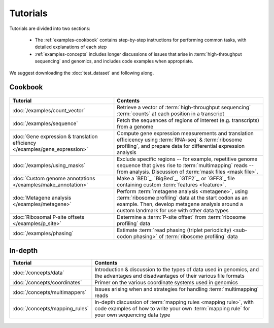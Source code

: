 Tutorials
=========
Tutorials are divided into two sections:

  - The :ref:`examples-cookbook` contains step-by-step instructions for
    performing common tasks, with detailed explanations of each step
  
  - :ref:`examples-concepts` includes longer discussions of issues that arise
    in :term:`high-throughput sequencing` and genomics, and includes code
    examples when appropriate. 
  
We suggest downloading the :doc:`test_dataset` and following along.

 
 .. _examples-cookbook:

Cookbook
--------

 .. toctree::
    :hidden:
    :maxdepth: 4
    :glob:
    
    /examples/*
    
    
    
============================================================================    ===========================================================================================
**Tutorial**                                                                    **Contents**
----------------------------------------------------------------------------    -------------------------------------------------------------------------------------------
:doc:`/examples/count_vector`                                                   Retrieve a vector of :term:`high-throughput sequencing` :term:`counts`
                                                                                at each position in a transcript

:doc:`/examples/sequence`                                                       Fetch the sequences of regions of interest (e.g. transcripts) from a genome

:doc:`Gene expression & translation efficiency </examples/gene_expression>`     Compute gene expression measurements and translation efficicency using
                                                                                :term:`RNA-seq` & :term:`ribosome profiling`, and prepare
                                                                                data for differential expression analysis

:doc:`/examples/using_masks`                                                    Exclude specific regions -- for example, repetitive genome sequence
                                                                                that gives rise to :term:`multimapping` reads -- from analysis.
                                                                                Discussion of :term:`mask files <mask file>`.

:doc:`Custom genome annotations </examples/make_annotation>`                    Make a `BED`_, `BigBed`_, `GTF2`_, or `GFF3`_ file containing
                                                                                custom :term:`features <feature>`.

:doc:`Metagene analysis </examples/metagene>`                                   Perform :term:`metagene analysis <metagene>`, using :term:`ribosome profiling`
                                                                                data at the start codon as an example. Then, develop metagene analysis around
                                                                                a custom landmark for use with other data types

:doc:`Ribosomal P-site offsets </examples/p_site>`                              Determine a :term:`P-site offset` from :term:`ribosome profiling` data

:doc:`/examples/phasing`                                                        Estimate :term:`read phasing (triplet periodicity) <sub-codon phasing>`
                                                                                of :term:`ribosome profiling` data
============================================================================    ===========================================================================================


 .. _examples-concepts:
 
In-depth
--------

===============================================================    ===========================================================================================
**Tutorial**                                                       **Contents**
---------------------------------------------------------------    -------------------------------------------------------------------------------------------
:doc:`/concepts/data`                                              Introduction & discussion to the types of data used in genomics, 
                                                                   and the advantages and disadvantages of their various file formats

:doc:`/concepts/coordinates`                                       Primer on the various coordinate systems used in genomics

:doc:`/concepts/multimappers`                                      Issues arising when and strategies for handling :term:`multimapping` reads

:doc:`/concepts/mapping_rules`                                     In-depth discussion of :term:`mapping rules <mapping rule>`, with code examples
                                                                   of how to write your own :term:`mapping rule` for your own sequencing data type
===============================================================    ===========================================================================================


 .. toctree::
    :hidden:
    :maxdepth: 4
    :glob:
    
    /concepts/*
        
